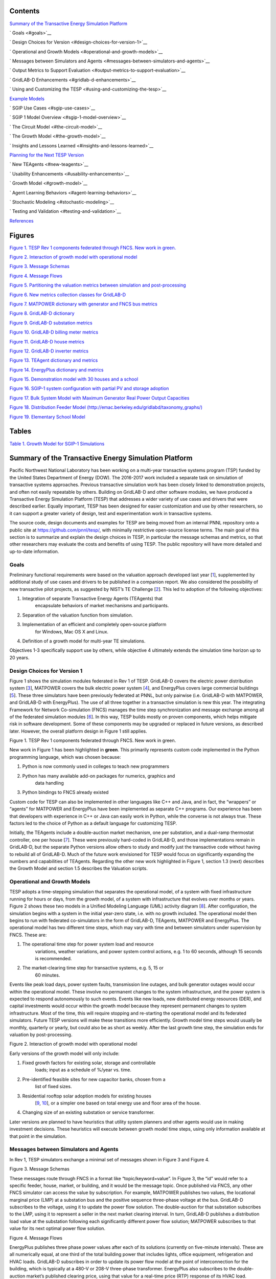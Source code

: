 .. role:: math(raw)
   :format: html latex
..

Contents
========

`Summary of the Transactive Energy Simulation Platform
<#summary-of-the-transactive-energy-simulation-platform>`__

`  Goals <#goals>`__

`  Design Choices for Version <#design-choices-for-version-1>`__

`  Operational and Growth Models <#operational-and-growth-models>`__

`  Messages between Simulators and Agents
<#messages-between-simulators-and-agents>`__

`  Output Metrics to Support Evaluation
<#output-metrics-to-support-evaluation>`__

`  GridLAB-D Enhancements <#gridlab-d-enhancements>`__

`  Using and Customizing the TESP
<#using-and-customizing-the-tesp>`__

`Example Models <#example-models>`__

`  SGIP Use Cases <#sgip-use-cases>`__

`  SGIP 1 Model Overview <#sgip-1-model-overview>`__

`  The Circuit Model <#the-circuit-model>`__

`  The Growth Model <#the-growth-model>`__

`  Insights and Lessons Learned <#insights-and-lessons-learned>`__

`Planning for the Next TESP Version
<#planning-for-the-next-tesp-version>`__

`  New TEAgents <#new-teagents>`__

`  Usability Enhancements <#usability-enhancements>`__

`  Growth Model <#growth-model>`__

`  Agent Learning Behaviors <#agent-learning-behaviors>`__

`  Stochastic Modeling <#stochastic-modeling>`__

`  Testing and Validation <#testing-and-validation>`__

`References <#references>`__

Figures
=======

`Figure 1. TESP Rev 1 components federated through FNCS. New work in
green. <#_Toc478633276>`__

`Figure 2. Interaction of growth model with operational model
<#_Toc478633277>`__

`Figure 3. Message Schemas <#_Toc478633278>`__

`Figure 4. Message Flows <#_Toc478633279>`__

`Figure 5. Partitioning the valuation metrics between simulation and
post-processing <#_Toc478633280>`__

`Figure 6. New metrics collection classes for GridLAB-D
<#_Toc478633281>`__

`Figure 7. MATPOWER dictionary with generator and FNCS bus metrics
<#_Toc478633282>`__

`Figure 8. GridLAB-D dictionary <#_Toc478633283>`__

`Figure 9. GridLAB-D substation metrics <#_Toc478633284>`__

`Figure 10. GridLAB-D billing meter metrics <#_Toc478633285>`__

`Figure 11. GridLAB-D house metrics <#_Toc478633286>`__

`Figure 12. GridLAB-D inverter metrics <#_Toc478633287>`__

`Figure 13. TEAgent dictionary and metrics <#_Toc478633288>`__

`Figure 14. EnergyPlus dictionary and metrics <#_Toc478633289>`__

`Figure 15. Demonstration model with 30 houses and a school
<#_Toc478633290>`__

`Figure 16. SGIP-1 system configuration with partial PV and storage
adoption <#_Toc478633291>`__

`Figure 17. Bulk System Model with Maximum Generator Real Power Output
Capacities <#_Toc478633292>`__

`Figure 18. Distribution Feeder Model
(http://emac.berkeley.edu/gridlabd/taxonomy\_graphs/)
<#_Toc478633293>`__

`Figure 19. Elementary School Model <#_Toc478633294>`__

Tables
======

`Table 1. Growth Model for SGIP-1 Simulations <#_Toc478633295>`__

Summary of the Transactive Energy Simulation Platform
=====================================================

Pacific Northwest National Laboratory has been working on a multi-year
transactive systems program (TSP) funded by the United States Department
of Energy (DOW). The 2016-2017 work included a separate task on
simulation of transactive systems approaches. Previous transactive
simulation work has been closely linked to demonstration projects, and
often not easily repeatable by others. Building on GridLAB-D and other
software modules, we have produced a Transactive Energy Simulation
Platform (TESP) that addresses a wider variety of use cases and drivers
that were described earlier. Equally important, TESP has been designed
for easier customization and use by other researchers, so it can support
a greater variety of design, test and experimentation work in
transactive systems.

The source code, design documents and examples for TESP are being moved
from an internal PNNL repository onto a public site at
https://github.com/pnnl/tesp/, with minimally restrictive open-source
license terms. The main goal of this section is to summarize and explain
the design choices in TESP, in particular the message schemas and
metrics, so that other researchers may evaluate the costs and benefits
of using TESP. The public repository will have more detailed and
up-to-date information.

Goals
-----

Preliminary functional requirements were based on the valuation approach
developed last year [`1 <#_ENREF_1>`__], supplemented by additional
study of use cases and drivers to be published in a companion report. We
also considered the possibility of new transactive pilot projects, as
suggested by NIST’s TE Challenge [`2 <#_ENREF_2>`__]. This led to
adoption of the following objectives:

1. Integration of separate Transactive Energy Agents (TEAgents) that
       encapsulate behaviors of market mechanisms and participants.

2. Separation of the valuation function from simulation.

3. Implementation of an efficient and completely open-source platform
       for Windows, Mac OS X and Linux.

4. Definition of a growth model for multi-year TE simulations.

Objectives 1-3 specifically support use by others, while objective 4
ultimately extends the simulation time horizon up to 20 years.

Design Choices for Version 1
----------------------------

Figure 1 shows the simulation modules federated in Rev 1 of TESP.
GridLAB-D covers the electric power distribution system
[`3 <#_ENREF_3>`__], MATPOWER covers the bulk electric power system
[`4 <#_ENREF_4>`__], and EnergyPlus covers large commercial buildings
[`5 <#_ENREF_5>`__]. These three simulators have been previously
federated at PNNL, but only pairwise (i.e. GridLAB-D with MATPOWER, and
GridLAB-D with EnergyPlus). The use of all three together in a
transactive simulation is new this year. The integrating Framework for
Network Co-simulation (FNCS) manages the time step synchronization and
message exchange among all of the federated simulation modules
[`6 <#_ENREF_6>`__]. In this way, TESP builds mostly on proven
components, which helps mitigate risk in software development. Some of
these components may be upgraded or replaced in future versions, as
described later. However, the overall platform design in Figure 1 still
applies.

|image0|

Figure 1. TESP Rev 1 components federated through FNCS. New work in
green.

New work in Figure 1 has been highlighted in **green**. This primarily
represents custom code implemented in the Python programming language,
which was chosen because:

1. Python is now commonly used in colleges to teach new programmers

2. Python has many available add-on packages for numerics, graphics and
       data handling

3. Python bindings to FNCS already existed

Custom code for TESP can also be implemented in other languages like C++
and Java, and in fact, the “wrappers” or “agents” for MATPOWER and
EnergyPlus have been implemented as separate C++ programs. Our
experience has been that developers with experience in C++ or Java can
easily work in Python, while the converse is not always true. These
factors led to the choice of Python as a default language for
customizing TESP.

Initially, the TEAgents include a double-auction market mechanism, one
per substation, and a dual-ramp thermostat controller, one per house
[`7 <#_ENREF_7>`__]. These were previously hard-coded in GridLAB-D, and
those implementations remain in GridLAB-D, but the separate Python
versions allow others to study and modify just the transactive code
without having to rebuild all of GridLAB-D. Much of the future work
envisioned for TESP would focus on significantly expanding the numbers
and capabilities of TEAgents. Regarding the other new work highlighted
in Figure 1, section 1.3 (next) describes the Growth Model and section
1.5 describes the Valuation scripts.

Operational and Growth Models
-----------------------------

TESP adopts a time-stepping simulation that separates the operational
model, of a system with fixed infrastructure running for hours or days,
from the growth model, of a system with infrastructure that evolves over
months or years. Figure 2 shows these two models in a Unified Modeling
Language (UML) activity diagram [`8 <#_ENREF_8>`__]. After
configuration, the simulation begins with a system in the initial
year-zero state, i.e. with no growth included. The operational model
then begins to run with federated co-simulators in the form of
GridLAB-D, TEAgents, MATPOWER and EnergyPlus. The operational model has
two different time steps, which may vary with time and between
simulators under supervision by FNCS. These are:

1. The operational time step for power system load and resource
       variations, weather variations, and power system control actions,
       e.g. 1 to 60 seconds, although 15 seconds is recommended.

2. The market-clearing time step for transactive systems, e.g. 5, 15 or
       60 minutes.

Events like peak load days, power system faults, transmission line
outages, and bulk generator outages would occur within the operational
model. These involve no permanent changes to the system infrastructure,
and the power system is expected to respond autonomously to such events.
Events like new loads, new distributed energy resources (DER), and
capital investments would occur within the growth model because they
represent permanent changes to system infrastructure. Most of the time,
this will require stopping and re-starting the operational model and its
federated simulators. Future TESP versions will make these transitions
more efficiently. Growth model time steps would usually be monthly,
quarterly or yearly, but could also be as short as weekly. After the
last growth time step, the simulation ends for valuation by
post-processing.

|image1|

Figure 2. Interaction of growth model with operational model

Early versions of the growth model will only include:

1. Fixed growth factors for existing solar, storage and controllable
       loads; input as a schedule of %/year vs. time.

2. Pre-identified feasible sites for new capacitor banks, chosen from a
       list of fixed sizes.

3. Residential rooftop solar adoption models for existing houses
       [`9 <#_ENREF_9>`__, `10 <#_ENREF_10>`__], or a simpler one based
       on total energy use and floor area of the house.

4. Changing size of an existing substation or service transformer.

Later versions are planned to have heuristics that utility system
planners and other agents would use in making investment decisions.
These heuristics will execute between growth model time steps, using
only information available at that point in the simulation.

Messages between Simulators and Agents
--------------------------------------

In Rev 1, TESP simulators exchange a minimal set of messages shown in
Figure 3 and Figure 4.

|image2|

Figure 3. Message Schemas

These messages route through FNCS in a format like
“topic/keyword=value”. In Figure 3, the “id” would refer to a specific
feeder, house, market, or building, and it would be the message topic.
Once published via FNCS, any other FNCS simulator can access the value
by subscription. For example, MATPOWER publishes two values, the
locational marginal price (LMP) at a substation bus and the positive
sequence three-phase voltage at the bus. GridLAB-D subscribes to the
voltage, using it to update the power flow solution. The double-auction
for that substation subscribes to the LMP, using it to represent a
seller in the next market clearing interval. In turn, GridLAB-D
publishes a distribution load value at the substation following each
significantly different power flow solution; MATPOWER subscribes to that
value for its next optimal power flow solution.

|image3|

Figure 4. Message Flows

EnergyPlus publishes three phase power values after each of its
solutions (currently on five-minute intervals). These are all
numerically equal, at one third of the total building power that
includes lights, office equipment, refrigeration and HVAC loads.
GridLAB-D subscribes in order to update its power flow model at the
point of interconnection for the building, which is typically at a 480-V
or 208-V three-phase transformer. EnergyPlus also subscribes to the
double-auction market’s published clearing price, using that value for a
real-time price (RTP) response of its HVAC load.

Message flows involving the thermostat controller, at the center of
Figure 4, are a little more involved. From the associated house within
GridLAB-D, it subscribes to the air temperature, HVAC power state, and
the HVAC power if turned on. The controller uses this information to
help formulate a bid for electric power at the next market clearing,
primarily the price and quantity. Note that each market clearing
interval will have its own market id, and that re-bidding may be allowed
until that particular market id closes. When bidding closes for a market
interval, the double-auction market will settle all bids and publish
several values, primarily the clearing price. The house thermostat
controllers use that clearing price subscription, compared to their bid
price, to adjust the HVAC thermostat setpoint. As noted above, the
EnergyPlus building also uses the clearing price to determine how much
to adjust its thermostat setting. Figure 3 shows several other keyword
values published by the double-auction market and thermostat
controllers; these are mainly used to define “ramps” for the controller
bidding strategies. See the GridLAB-D documentation, or TESP design
documentation, for more details.

These message schemas are limited to the minimum necessary to operate
Version 1, and it’s expected that the schema will expand as new TEAgents
are added. Beyond that, note that any of the simulators may subscribe to
any values that it “knows about”, i.e., there are no security and access
control emulations. This may be a layer outside the scope of TESP.
However, there is also no provision for enforcement of bid compliance,
i.e. perfect compliance is built into the code. That’s clearly not a
realistic assumption, and is within the scope for future versions as
described in Section 3.

Output Metrics to Support Evaluation
------------------------------------

TESP will produce various outputs that support comparative evaluation of
different scenarios. Many of these outputs are non-monetary, so a user
will have to apply different weighting and aggregation methods to
complete the evaluations. This is done in the Evaluation Script, which
is written in Python. These TESP outputs all come from the Operational
Model, or from the Growth Model applied to the Operational Model. For
efficiency, each simulator writes intermediate metrics to Javascript
Object Notation (JSON) files during the simulation, as shown in Figure
5. For example, if GridLAB-D simulates a three-phase commercial load at
10-second time steps, the voltage metrics output would only include the
minimum, maximum, mean and median voltage over all three phases, and
over a metrics aggregation interval of 5 to 60 minutes. This saves
considerable disk space and processing time over the handling of
multiple CSV files. Python, and other languages, have library functions
optimized to quickly load JSON files.

|image4|

Figure 5. Partitioning the valuation metrics between simulation and
post-processing

To support these intermediate metrics, two new classes were added to the
“tape” module of GridLAB-D, as shown in Figure 6. The volume and variety
of metrics generated from GridLAB-D is currently the highest among
simulators within TESP, so it was especially important here to provide
outputs that take less time and space than CSV files. Most of the
outputs come from billing meters, either single-phase triplex meters
that serve houses, or three-phase meters that serve commercial loads.
The power, voltage and billing revenue outputs are linked to these
meters, of which there may be several thousand on a feeder. Houses,
which always connect to triplex meters, provide the air temperature and
setpoint deviation outputs for evaluating occupant comfort. Inverters,
which always connect to meters, provide real and reactive power flow
outputs for connected solar panels, battery storage, and future DER like
vehicle chargers. Note that inverters may be separately metered from a
house or commercial building, or combined on the same meter as in net
metering. Feeder-level metrics, primarily the real and reactive losses,
are also collected by a fourth class that iterates over all transformers
and lines in the model; this substation-level class has just one
instance not shown in Figure 6. An hourly metrics output interval is
shown, but this is adjustable.

|image5|

Figure 6. New metrics collection classes for GridLAB-D

The initial GridLAB-D metrics are detailed in five UML diagrams, so we
begin the UML metric descriptions with MATPOWER, which is much simpler.
During each simulation, MATPOWER will produce two JSON files, one for
all of the generators and another for all of the FNCS interface buses to
GridLAB-D. A third JSON file, called the dictionary, is produced before
the simulation starts from the MATPOWER case input file. The dictionary
serves as an aid to post-processing. Figure 7 shows the schema for all
three MATPOWER metrics files.

The MATPOWER dictionary (top of Figure 7) includes the system MVA base
(typically 100) and GridLAB-D feeder amplification factor. The
amplification factor is used to scale up the load from one simulated
GridLAB-D feeder to represent many similar feeders connected to the same
MATPOWER bus. Each generator has a bus number (more than one generator
can be at a bus), power rating, cost function
:math:`f(P) = c_0 + c_1 P + c_2 P^2`, startup cost, shutdown cost, and
other descriptive information. Each FNCSBus has nominal P and Q that
MATPOWER can vary outside of GridLAB-D, plus the name of a GridLAB-D
substation that provides additional load at the bus. (All GridLAB-D
loads are currently scaled by the same *ampFactor* in MATPOWER, but the
released version of TESP will have separate *ampFactor* for each
FNCSBus). In total, the MATPOWER dictionary contains four JSON objects;
the *ampFactor*, the *baseMVA*, a dictionary (map) of Generators keyed
on the generator id, and a dictionary (map) of FNCSBuses keyed on the
bus id. In MATPOWER, all id values are integers, but the other
simulators use string ids.

|image6|

Figure 7. MATPOWER dictionary with generator and FNCS bus metrics

The GenMetrics file (center of Figure 7) includes the simulation
starting date, time and time zone as *StartTime*, which should be the
same in all metrics output files from that simulation. It also contains
a dictionary (map) of three MetadataRecords, which define the array
index and units for each of the three generator metric output values.
These are the real power *LMP*, along with the actual real and reactive
power outputs, *Pgen* and *Qgen*. At each time for metrics output, a
GenTime dictionary (map) object will be written with key equal to the
time in seconds from the simulation *StartTime*, and the value being a
dictionary (map) of GenRecords.

The GenRecord keys are generator numbers, which will match the
dictionary. The GenRecord values are arrays of three indexed output
values, with indices and units matching the Metadata. This structure
minimizes nesting in the JSON file, and facilitates quick loading in a
Python post-processor program. Valuation may require the use of both
metrics and the dictionary. For example, suppose we need the profit
earned by a generator at a time 300 seconds after the simulation
starting time. The revenue comes from the metrics as *LMP\_P \* Pgen*.
In order to find the cost, one would start with cost function
coefficients obtained from the dictionary for that generator, and
substitute *Pgen* into that cost function. In addition, the post
processing script should add startup and shutdown costs based on *Pgen*
transitions between zero and non-zero values; MATPOWER itself does not
handle startup and shutdown costs. Furthermore, aggregating across
generators and times would have to be done in post-processing, using
built-in functions from Python’s NumPy package. The repository includes
an example of how to do this.

Turning to more complicated GridLAB-D metrics, Figure 8 provides the
dictionary. At the top level, it includes the substation transformer
size and the MATPOWER substation name for FNCS connection. There are
four dictionaries (maps) of component types, namely houses, inverters,
billing meters and feeders. While real substations often have more than
one feeder, in this model only one feeder dictionary will exist,
comprising all GridLAB-D components in that model. The reason is that
feeders are actually distinguished by their different circuit breakers
or reclosers at the feeder head, and GridLAB-D does not currently
associate components to switches that way. In other words, there is one
feeder and one substation per GridLAB-D file in this version of TESP.
When this restriction is lifted in a future version, attributes like
*feeder\_id*, *house\_count* and *inverter\_count* will become helpful.
At present, all *feeder\_id* attributes will have the same value, while
*house\_count* and *inverter\_count* will simply be the length of their
corresponding JSON dictionary objects. Figure 8 shows that a
BillingMeter must have at least one House or Inverter with no upper
limit, otherwise it would not appear in the dictionary. The
*wh\_gallons* attribute can be used to flag a thermostat-controlled
electric waterheater, but these are not yet treated as responsive loads
in Version 1. Other attributes like the inverter’s *rated\_W* and the
house’s *sqft* could be useful in weighting some of the metric outputs.

Figure 9 shows the structure of substation metrics output from
GridLAB-D, consisting of real power and energy, reactive power and
energy, and losses from all distribution components in that model. As
with MATPOWER metrics files, the substation metrics JSON file contains
the *StartTime* of the simulation, Metadata with array index and units
for each metric value, and a dictionary (map) of time records, keyed on
the simulation time in seconds from *StartTime*. Each time record
contains a dictionary (map) of SubstationRecords, each of which contains
an array of 18 values. This structure, with minimal nesting of JSON
objects, was designed to facilitate fast loading and navigation of
arrays in Python. The TESP code repository includes examples of working
with metrics output in Python.

Figure 10 shows the structure of billing meter metrics, which is very
similar to that of substation metrics, except that each array contains
30 values. The billing meter metrics aggregate real and reactive power
for any houses and inverters connected to the meter, with several
voltage magnitude and unbalance metrics. The interval bill is also
included, based on metered consumption and the tariff that was input to
GridLAB-D. In some cases, revenues may be recalculated in
post-processing to explore different tariff designs. It’s also possible
to re-calculate the billing determinants from metrics that have been
defined.

|image7|

Figure 8. GridLAB-D dictionary

The Range A and Range B metrics in Figure 10 refer to ANSI C84.1
[`11 <#_ENREF_11>`__]. For service voltages less than 600 V, Range A is
+/- 5% of nominal voltage for normal operation. Range B is -8.33% to
+5.83% of nominal voltage for limited-extent operation. Voltage
unbalance is defined as the maximum deviation from average voltage,
divided by average voltage, among all phases present. For three-phase
meters, the unbalance is based on line-to-line voltages, because that is
how motor voltage unbalance is evaluated. For triplex meters, unbalance
is based on line-to-neutral voltages, because there is only one
line-to-line voltage. In Figure 10, *voltage\_* refers to the
line-to-neutral voltage, while *voltage12\_* refers to the line-to-line
voltage. The *below\_10\_percent* voltage duration and count metrics
indicate when the billing meter has no voltage. That information would
be used to calculate reliability indices in post-processing, with
flexible weighting and aggregation options by customer, owner, circuit,
etc. These include the System Average Interruption Frequency Index
(SAIFI) and System Average Interruption Duration Index (SAIDI)
[`12 <#_ENREF_12>`__, `13 <#_ENREF_13>`__]. This voltage-based approach
to reliability indices works whether the outage resulted from a
distribution, transmission, or bulk generation event. The voltage-based
metrics also support Momentary Average Interruption Frequency Index
(MAIFI) for shorter duration outages.

|image8|

Figure 9. GridLAB-D substation metrics

|image9|

Figure 10. GridLAB-D billing meter metrics

The house metric JSON file structure is shown in Figure 11, following
the same structure as the other GridLAB-D metrics files, with 18 values
in each array. These relate to the breakdown of total house load into
HVAC and waterheater components, which are both thermostat controlled.
The house air temperature, and its deviation from the thermostat
setpoint, are also included. Note that the house bill would be included
in billing meter metrics, not the house metrics. Inverter metrics in
Figure 12 include 8 real and reactive power values in the array, so the
connected resource outputs can be disaggregated from the billing meter
outputs, which always net the connected houses and inverters. In Version
1, the inverters will be net metered, or have their own meter, but they
don’t have transactive agents yet.

|image10|

Figure 11. GridLAB-D house metrics

|image11|

Figure 12. GridLAB-D inverter metrics

Figure 13 shows the transactive agent dictionary and metrics file
structures. Currently, these include one double-auction market per
substation and one double-ramp controller per HVAC. Each dictionary
(map) is keyed to the controller or market id. The Controller dictionary
(top left) has a *houseName* for linkage to a specific house within the
GridLAB-D model. In Version 1, there can be only one Market instance per
GridLAB-D model, but this will expand in future versions. See the
GridLAB-D market module documentation for information about the other
dictionary attributes.

There will be two JSON metrics output files for TEAgents during a
simulation, one for markets and one for controllers, which are
structured as shown at the bottom of Figure 13. The use of *StartTime*
and Metadata is the same as for MATPOWER and GridLAB-D metrics. For
controllers, the bid price and quantity (kw, not kwh) is recorded for
each market clearing interval’s id. For auctions, the actual clearing
price and type are recorded for each market clearing interval’s id. That
clearing price applies throughout the feeder, so it can be used for
supplemental revenue calculations until more agents are developed.

|image12|

Figure 13. TEAgent dictionary and metrics

The EnergyPlus dictionary and metrics structure in **Figure 14** follows
the same pattern as MATPOWER, GridLAB-D and TEAgent metrics. There are
42 metric values in the array, most of them pertaining to heating and
cooling system temperatures and states. Each EnergyPlus model is
custom-built for a specific commercial building, with detailed models of
the HVAC equipment and zones, along with a customized Energy Management
System (EMS) program to manage the HVAC. Many of the metrics are
specified to track the EMS program performance during simulation. In
addition, the occupants metric can be used for weighting the comfort
measures; EnergyPlus estimates the number of occupants per zone based on
hour of day and type of day, then TESP aggregates for the whole
building. The *electric\_demand\_power* metric is the total three-phase
power published to GridLAB-D, including HVAC and variable loads from
lights, refrigeration, office equipment, etc. The *kwhr\_price* will
correspond to the market clearing price from Figure 13. Finally, the
*ashrae\_uncomfortable\_hours* is based on a simple standardized model,
aggregated for all zones [`14 <#_ENREF_14>`__].

|image13|

\ **Figure 14.** EnergyPlus dictionary and metrics

GridLAB-D Enhancements
----------------------

The TSP simulation task includes maintenance and updates to GridLAB-D in
support of TESP. This past year, the GridLAB-D enhancements done for
TESP have included:

1. Extraction of the double-auction market and double-ramp controller
       into separate modules, with communication links to the internal
       GridLAB-D houses. This pattern can be reused to open up other
       GridLAB-D controller designs to a broader community of
       developers.

2. Porting the FNCS-enabled version of GridLAB-D to Microsoft Windows.
       This had not been working with the MinGW compiler that was
       recently adopted for GridLAB-D on Windows, and it will be
       important for other projects.

3. Implementing the JSON metrics collector and writer classes in the
       tape module. This should provide efficiency and space benefits to
       other users who need to post-process GridLAB-D outputs.

4. Implementing a JSON-based message format for agents running under
       FNCS. Again, this should provide efficiency benefits for other
       projects that need more complicated FNCS message structures.

Using and Customizing the TESP
------------------------------

TESP runs on Linux (Ubuntu tested), Mac OS X, and Microsoft Windows.
Installers, source code, examples and documentation will be available at
https://github.com/pnnl/tesp/, and the TESP will also be running under
Linux at PNNL’s Electricity Infrastructure Operations Center (EIOC) in
Richland, WA. However, we expect that most users would wish to run TESP
on their own computers, which offers the possibility of customization
and also helps to preserve proprietary information that might be
developed or incorporated with TESP. There are two basic levels of
customization, depending whether the user chooses to install or build
TESP:

-  Install TESP: this may require administrator privileges on the target
       computer and supplemental downloads. It will be possible to
       develop new TEAgents and valuation scripts by modifying or
       developing Python code. Development in Java should also be
       possible.

-  Build TESP: in addition to the skill set for installing TESP, users
       should be familiar with configuring environments and using C/C++
       compilers on the target computer. This approach will enable the
       user to develop new TEAgents in C/C++, and to replace or upgrade
       co-simulators (i.e. GridLAB-D, MATPOWER, EnergyPlus) within TESP.

TESP has been designed to build and run with free compilers, including
MinGW but not Microsoft Visual C++ (MSVC) on Windows. The Python code
has been developed and tested with Python 3, including the NumPy, SciPy,
Matplotlib and Pandas packages. There are several suitable and free
Python distributions that will install these packages. MATPOWER has been
compiled into a shared object library with wrapper application, which
requires the MATLAB runtime to execute. This is a free download, but
it’s very large and the version must exactly match the MATLAB version
that TESP used in building the library and wrapper. This is true even if
you have a full version of MATLAB installed, so better solutions are
under investigation. At this time, we expect to support MATPOWER only
for Linux, with the alternative PYPOWER [`17 <#_ENREF_17>`__] supported
on Windows, Linux and Mac OS X. The code repository should always have
the most up-to-date information.

In order to provide new or customized valuation scripts in Python, the
user should first study the provided examples. These illustrate how to
load the JSON dictionaries and metrics described in Section 1.5,
aggregate and post-process the values, make plots, etc. Coupled with
some experience or learning in Python, this constitutes the easiest
route to customizing TESP.

The next level of complexity would involve customizing or developing new
TEAgents in Python. The existing auction and controller agents provide
examples on how to configure the message subscriptions, publish values,
and link with FNCS at runtime. Section 1.4 describes the existing
messages, but these constitute a minimal set for Version 1. It’s
possible to define your own messages between your own TEAgents, with
significant freedom. It’s also possible to publish and subscribe, or
“peek and poke”, any named object / attribute in the GridLAB-D model,
even those not called out in Section 1.4. For example, if writing a
waterheater controller, you should be able to read its outlet
temperature and write its tank setpoint via FNCS messages, without
modifying GridLAB-D code. You probably also want to define metrics for
your TEAgent, as in Section 1.5. Your TEAgent will run under supervision
of a FNCS broker program. This means you can request time steps, but not
dictate them. The overall pattern of a FNCS-compliant program will be:

1. Initialize FNCS and subscribe to messages, i.e. notify the broker.

2. Determine the desired simulation *stop\_time*, and any time step size
   (*delta\_t*) preferences. For example, a transactive market mechanism
   on 5-minute clearing intervals would like *delta\_t* of 300 seconds.

3. Set *time\_granted* to zero; this will be under control of the FNCS
   broker.

4. Initialize *time\_request*; this is usually *0 + delta\_t*, but it
   could be *stop\_time* if you just wish to collect messages as they
   come in.

5. While *time\_granted* < *stop\_time*:

   a. Request the next *time\_request* from FNCS; your program then
          blocks.

   b. FNCS returns *time\_granted*, **which may be less than your
          *time\_request.*** For example, controllers might submit bids
          up to a second before the market interval closes, and you
          should keep track of these.

   c. Collect and process the messages you subscribed to. There may not
          be any if your time request has simply come up. On the other
          hand, you might receive bids or other information to store
          before taking action on them.

   d. Perform any supplemental processing, including publication of
          values through FNCS. For example, suppose 300 seconds have
          elapsed since the last market clearing. Your agent should
          settle all the bids, publish the clearing price (and other
          values), and set up for the next market interval.

   e. Determine the next *time\_request*, usually by adding *delta\_t*
          to the last one. However, if *time\_granted* has been coming
          irregularly in 5b, you might need to adjust *delta\_t* so that
          you do land on the next market clearing interval. If your
          agent is modeling some type of dynamic process, you may also
          adapt *delta\_t* to the observed rates of change.

   f. Loop back to 5a, unless *time\_granted* ≥ *stop\_time*.

6. Write your JSON metrics file; Python has built-in support for this.

7. Finalize FNCS for an orderly shutdown, i.e. notify the broker that
   you’re done.

The main points are to realize that an overall “while loop” must be used
instead of a “for loop”, and that the *time\_granted* values don’t
necessarily match the *time\_requested* values.

Developers working with C/C++ will need much more familiarity with
compiling and linking to other libraries and applications, and much more
knowledge of any co-simulators they wish to replace. This development
process generally takes longer, which represents added cost. The
benefits could be faster execution times, more flexibility in
customization, code re-use, etc.

Example Models
==============

**Figure 15** shows a reduced-order demonstration model that
incorporates all three federated co-simulators; GridLAB-D simulating 30
houses, EnergyPlus simulating one large building, and PYPOWER or
MATPOWER simulating the bulk system. This model can simulate two days of
real time in several minutes of computer time, which is an advantage for
demonstrations and early testing of new code. There aren’t enough market
participants or diverse loads to produce realistic results at scale.
Even so, this model is the recommended starting point for TESP.

|image14|

\ **Figure 15**. Demonstration model with 30 houses and a school

The three-phase unresponsive load comes from a GridLAB-D player file on
each phase, connected to the feeder primary. The EnergyPlus load
connects through a three-phase padmount transformer, while the houses
connect through single-phase transformers, ten per phase. Except for
transformers, all of the line impedances in this model are negligible.
One of the house loads has been shown in more detail. It includes a
responsive electric cooling load, lights, and several non-responsive
appliances. In addition, each house has a solar panel connected through
an inverter to the same meter, which might or might not implement net
metering. Storage, vehicle chargers and other appliances (e.g. electric
water heater) could be added. For now, each house is assumed to have gas
heat and gas water heater.

SGIP Use Cases
--------------

TESP will initially respond to four of the Smart Grid Interoperability
Panel (SGIP) use cases [`15 <#_ENREF_15>`__] and an additional use case
to illustrate the growth model.

*SGIP-1 and SGIP-6*. “The grid is severely strained in capacity and
requires additional load shedding/shifting or storage resources”
[`15 <#_ENREF_15>`__]. The details confirm that this use case addresses
only generation capacity constraints of the type that might be needed
after existing demand-response resources become exhausted.

This use case clearly takes place on a day that available resources are
inadequate in a warm location like California or Arizona. In the
base-case scenario, the system anticipates the event that morning or
even earlier. Contracted demand-response resources—predominantly
distributed generator sets―are scheduled to actuate during the day at
the predicted time of the peak load. While helpful, the demand response
proves inadequate. Therefore, each distribution utility must also
conduct emergency curtailment, meaning that entire distribution circuits
must be intentionally de-energized to reduce system demand. Each utility
is allocated a fraction of the total shortfall to correct.

In the test scenario, nearly everything remains the same, except a
double-auction transactive market is coordinating battery energy storage
and residential space conditioning and electric water heaters. These
controllable assets are presumed to not be contracted by and to not
participate in conventional demand-response. As the last available
resources become dispatched, the costly final resources elevate the
transactive price signal, thus causing transactive assets to respond.
The demand-response resources are dispatched as for the base case,
presuming they were scheduled that morning without consideration of the
transactive system’s response. As the peak demand nears, the need for
emergency curtailment might be reduced or fully avoided by the actions
of the transactive system.

The principal valuation metrics for this use case address the costs and
inconvenience of the emergency curtailment. Interesting impacts include
changes in the numbers of customers curtailed, the durations of the
emergency curtailment, and unserved load.

*SGIP-2*. “DER are engaged based on economics and location to balance
wind resources” [`15 <#_ENREF_15>`__]. The scenario narrative states
that ramping, not balancing or fast regulation, should be the target
grid service for this use case.

This use case requires that bulk wind resources are a substantial
fraction (40%) of the region’s bulk resource mix. Wind resources are
highly correlated across the region. If the wind resource disappears
rapidly, then other resources must be rapidly dispatched to replace the
wind energy. This challenge is exacerbated if it occurs while other
demand is increasing. If, however, wind resource materializes rapidly,
other resources must ramp down, and this challenge is amplified if it
occurs while other demand is decreasing. The ideal test day includes
both the rapid ramping up and down of wind resource.

In the base case, supply is scheduled every hour or half-hour. The
system must always allow a margin—ramping reserves―both up and down
should these ramping services be needed. The system counteracts rapid
changes in wind, both up and down, by controlling hydropower generation
and spinning reserves [`15 <#_ENREF_15>`__]. The cost of doing this is
often modest, given that hydropower generation might not even be the
marginal resource. But the costs might understate the fact that more
expensive resources might be used to provide this margin, and provision
of ramping might impact hydropower generation maintenance costs. The
cost of reserving resources is incurred regardless whether the system is
ramping up or down. These reserves, as well as the costs of providing
them, are addressed centrally by the system. The provision of ramping
services is not isolated in that the quality of response might excite
balancing and regulation services to become engaged.

In the test case, a transactive system is in operation, but the system
otherwise operates the same.

We do not expect the double-auction transactive system to be
particularly helpful for this use case. The dispatch algorithm generates
the equivalent of a locational marginal price, which is responsive to
the locational cost of marginal resource, efficiency, and transport
constraints. While there will be some benefit caused by the transactive
period being shorter than the scheduling interval, the transactive
system here will respond to the marginal cost, which does not reflect
ramping service costs. So, as wind ramps up and down, there will be a
corresponding helpful reduction and increase in the transactive price
signal. However, the transactive signal is not designed to align with
the scheduling intervals and the corresponding needs for ramping
services that result within each scheduling interval.

Primary impacts will address ramping reserves and their costs under the
alternative scenarios.

*SGIP-3*. “High-penetration of rooftop solar PV causes swings in voltage
on distribution grid” [`15 <#_ENREF_15>`__]. Solar generation capacity
is stated to be up to 120% of load. Reversals of power flow can occur.
Solar power intermittency creates corresponding voltage power quality
issues. We choose to focus on the voltage management challenge, given
that flow reversal is not itself a problem if it makes sense for system
economics.

In the base case, this condition might today be disallowed at the
planning stage because of the challenges that reversed power flow might
induce in protection schemes. Presuming such high penetration and
reversed flows are allowed, the distribution feeder must use its
existing resources—capacitors, reactors, regulating transformers—to keep
voltage in its acceptable range. Solar power inverters mostly correct to
unity power factor today. Voltage tends to increase, if uncorrected, at
times that solar power is injected into the distribution system. It is
likely that this feeder will encounter voltage violations and flicker
because of the high penetration and intermittency of the PV generation.

In the test case, the double-auction transactive system is operating on
the high-solar-penetration feeder. Voltage management is not directly
targeted by transactive mechanisms today, but the behaviors of the
mechanisms can affect voltage management.

The primary impacts will be changes in the occurrences of voltage range
violations, power quality events, and operations of voltage controls
(e.g., tap changes) on the feeder.

*SGIP-6*. “A sudden transmission system constraint results in emergency
load reductions” [`15 <#_ENREF_15>`__]. A distribution system network
operator with a system having 150 MW peak winter load is given
15-minutes advance notice by his transmission supplier to curtail 40 MW.
The curtailment is to last 2 hours. The distribution system network
operator has no generation resources of his own to use. Business as
usual mitigation is to conduct rolling blackouts. Alternatives exist if
some or all of the emergency curtailment can be satisfied by DER
[`15 <#_ENREF_15>`__]. Alternatively, the event might be naturally
exercised by emulating contingency and maintenance outages. These events
would then be stochastic in their occurrences.

SGIP-6 is very similar to SGIP-1, but it is caused by a system
constraint rather than inadequate supply resources. It can be emulated
by reducing the capacity of transmission or distribution that supply the
test feeders. Refer to our discussion of SGIP-1 for the remedial
actions, including conventional demand response, emergency curtailment,
and double-auction transactive system that will be used in the base case
and test scenarios. The valuation metrics and impacts are expected to be
the same.

SGIP 1 Model Overview
---------------------

Figure 16 shows the types of assets and stakeholders considered for the
use cases in this version. The active market participants include a
double-auction market at the substation level, the bulk transmission and
generation system, a large commercial building with responsive HVAC
thermostat, and single-family residences that have a responsive HVAC
thermostat. Transactive message flows and key attributes are indicated
in **orange**.

In addition, the model includes PV and storage resources at some of the
houses, and waterheaters at many houses. These resources can be
transactive, but are not in this version because the corresponding
separate TEAgents have not been implemented yet. Likewise, the planned
new TEAgent that implements load shedding from the substation has not
yet been implemented.

\ |image15|

Figure 16. SGIP-1 system configuration with partial PV and storage
adoption

The Circuit Model
-----------------

Figure 17 shows the bulk system model in MATPOWER. It is a small system
with three generating units and three load buses that comes with
MATPOWER, to which we added a high-cost peaking unit to assure
convergence of the optimal power flow in all cases. In SGIP-1
simulations, generating unit 2 was taken offline on the second day to
simulate a contingency. The GridLAB-D model was connected to Bus 7, and
scaled up to represent multiple feeders. In this way, prices, loads and
resources on transmission and distribution systems can impact each
other.

|image16|

Figure 17. Bulk System Model with Maximum Generator Real Power Output
Capacities

Figure 18 shows the topology of a 12.47-kV feeder based on the western
region of PNNL’s taxonomy of typical distribution feeders
[`16 <#_ENREF_16>`__]. We use a MATLAB feeder generator script that
produces these models from a typical feeder, including random placement
of houses and load appliances of different sizes appropriate to the
region. The model generator can also produce small commercial buildings,
but these were not used here in favor of a detailed large building
modeled in EnergyPlus. The resulting feeder model included 1594 houses,
755 of which had air conditioning, and approximately 4.8 MW peak load at
the substation. We used a typical weather file for Arizona, and ran the
simulation for two days, beginning midnight on July 1, 2013, which was a
weekday. A normal day was simulated in order for the auction market
history to stabilize, and on the second day, a bulk generation outage
was simulated. See the code repository for more details.

Figure 19 shows the building envelope for an elementary school model
that was connected to the GridLAB-D feeder model at a 480-volt,
three-phase transformer secondary. The total electric load varied from
48 kW to about 115 kW, depending on the hour of day. The EnergyPlus
agent program collected metrics from the building model, and adjusted
the thermostat setpoints based on real-time price, which is a form of
passive response.

|image17|

Figure 18. Distribution Feeder Model
(http://emac.berkeley.edu/gridlabd/taxonomy\_graphs/)

|image18|

Figure 19. Elementary School Model

The Growth Model
----------------

This version of the growth model has been implemented for yearly
increases in PV adoption, storage adoption, new (greenfield) houses, and
load growth in existing houses. For SGIP-1, only the PV and storage
growth has actually been used. A planned near-term extension will cover
automatic transformer upgrades, making use of load growth more robust
and practical.

Table 1 summarizes the growth model used in this report for SGIP-1. In
row 1, with no (significant) transactive mechanism, one HVAC controller
and one auction market agent were still used to transmit MATPOWER’s LMP
down to the EnergyPlus model, which still responded to real-time prices.
In this version, only the HVAC controllers were transactive. PV systems
would operate autonomously at full output, and storage systems would
operate autonomously in load-following mode.

Table 1. Growth Model for SGIP-1 Simulations

+------------+--------------+------------------------+--------------------+------------------+-----------------------+
| **Case**   | **Houses**   | **HVAC Controllers**   | **Waterheaters**   | **PV Systems**   | **Storage Systems**   |
+============+==============+========================+====================+==================+=======================+
| No TE      | 1594         | 1                      | 1151               | 0                | 0                     |
+------------+--------------+------------------------+--------------------+------------------+-----------------------+
| Year 0     | 1594         | 755                    | 1151               | 0                | 0                     |
+------------+--------------+------------------------+--------------------+------------------+-----------------------+
| Year 1     | 1594         | 755                    | 1151               | 159              | 82                    |
+------------+--------------+------------------------+--------------------+------------------+-----------------------+
| Year 2     | 1594         | 755                    | 1151               | 311              | 170                   |
+------------+--------------+------------------------+--------------------+------------------+-----------------------+
| Year 3     | 1594         | 755                    | 1151               | 464              | 253                   |
+------------+--------------+------------------------+--------------------+------------------+-----------------------+

Insights and Lessons Learned
----------------------------

A public demonstration and rollout of TESP is planned for a workshop on
April 27, in Northern Virginia. That workshop will mark the end of
TESP’s first six-month release cycle. The main accomplishment, under our
simulation task, is that all of the essential TESP components are
working over the FNCS framework and on multiple operating systems. This
has established the foundation for adding many more features and use
case simulations over the next couple of release cycles, as described in
Section 3. Many of these developments will be incremental, while others
are more forward-looking.

Two significant lessons have been learned in this release cycle, meaning
those two things need to be done differently going forward. The first
lesson relates to MATPOWER. It has been difficult to deploy compiled
versions of MATPOWER on all three operating systems, and it will be
inconvenient for users to manage different versions of the required
MATLAB runtime. This is true even for users who might already have a
full version of MATLAB. Furthermore, we would need to modify MATPOWER
source code in order to detect non-convergence and summarize
transmission system losses. This leads us to seriously consider
alternatives, such as PyPower [`17 <#_ENREF_17>`__] or AMES
[`18 <#_ENREF_18>`__]; although both have their own limitations, they
are much easier to modify and deploy.

The second lesson relates to EnergyPlus modeling, which is a completely
different domain than power system modeling. We were able to get help
from other PNNL staff to make small corrections in the EnergyPlus model
depicted in Figure 19, but it’s clear we will need more building model
experts on the team going forward. This will be especially true as we
integrate VOLTTRON-based agents into TESP.

Planning for the Next TESP Version
==================================

At this stage, TESP comprises a basic framework to conduct design and
evaluation of transactive mechanisms, and it is open for use by others
on Windows, Linux and Mac OS X. The next version of TESP should rapidly
expand its capabilities, by building on the established framework.

New TEAgents
------------

These are arguably the most important, as they add key features that are
directly in TESP’s scope, and likely not available elsewhere integrated
into a single platform. The more examples we provide, the easier it
should be for others to write their own (better) TEAgents.

1. VOLTTRON is a standard for building automation and management
   systems, and it has been used to implement build-level transactive
   mechanisms for electricity, air and chilled water in co-simulation
   with EnergyPlus [`5 <#_ENREF_5>`__]. A TEAgent based on VOLTTRON
   could manage the building-level transactive system, and also
   participate in the feeder-level or substation-level electricity
   markets on behalf of the building loads and resources. The work
   involves porting the Python-based VOLTTRON program to interface with
   EnergyPlus via FNCS instead of EnergyPlus’s built-in Building Control
   Virtual Test Bed (BCVTB). Then, the VOLTTRON program will need to
   construct bid curves for the grid market.

2. PowerMatcher is a transactive mechanism implemented by the
   Netherlands Organisation for Applied Scientific Research (TNO)
   [`19 <#_ENREF_19>`__]. The existing code is in Java, with a custom
   API and message schema. TNO would have to undertake the work of
   interfacing PowerMatcher to the TESP, with technical support from
   PNNL.

3. TeMix is another transactive mechanism that has been implemented by a
   California-based company [`20 <#_ENREF_20>`__], and selected for some
   pilot projects. TeMix would have to undertake the work of interfacing
   its product to the TESP, with technical support from PNNL.

4. Passive Controller (Load Shedding) – GridLAB-D includes a built-in
   passive controller, and switches that can isolate sections of a
   circuit. This function would be extracted into a separate TEAgent
   that implements load shedding in response to a message from MATPOWER.
   If the bulk system capacity margin falls below minimum, or worse, if
   the optimal power flow fails to converge, the bulk system operator
   would have to invoke load shedding. In TESP, the MATPOWER simulator
   would initiate load shedding a few seconds prior to the market
   clearing time, which initiates a new GridLAB-D power flow and reduced
   substation load published to MATPOWER. Load shedding is a traditional
   approach that will reduce the system reliability indices, whereas
   transactive mechanisms could maintain resource margins without
   impacting the reliability indices.

5. Passive Controller (Demand Response) – the GridLAB-D passive
   controller already simulates various forms of price-responsive or
   directly-controlled loads. These would be extracted into a separate
   TEAgent for control of waterheaters and other loads, complementing
   the transactive dual ramp controller for HVAC.

6. Generator Controller – GridLAB-D has a built-in generator controller
   that is tailored for conventional (i.e. dispatchable) generators with
   operating, maintenance and capital recovery costs included. This has
   not been completely developed, but it would be useful in TESP as a
   separate TEAgent so that cogeneration may be included. For example,
   several teams are developing 1-kW generators for co-generation with
   residential gas furnaces (the ARPA-E GENSETS program).

7. Storage Controller – GridLAB-D’s built-in battery only implements a
   load-following mode with state-of-charge and charge/discharge
   thresholds. We expect to develop a more capable battery controller
   during 2017 as part of a Washington State Clean Energy Fund (CEF)
   project in collaboration with Avista Utilities and Washington State
   University. This new agent would be implemented and tested in TESP.

The enhancements 1, 2 and 3 are probably the most important. A VOLTTRON
agent is strategic because it enables intrabuilding-to-grid
transactions. It also fills a weakness in GridLAB-D’s own commercial
building models, which are adequate for small-box establishments and
strip malls, but not for larger buildings like the school in Section
2.3. The PowerMatcher and TeMix agents are strategic because they would
show usability of TESP by others, and facilitate cross-vendor
experiments.

Usability Enhancements
----------------------

These are also important for usability and widespread adoption of TESP.

1. Capacitor Switching and Tap Changer Metrics – GridLAB-D includes
   built-in counters for capacitor switching and tap changer operations,
   which reflect wear-and-tear on utility infrastructure. These should
   be added to the metrics described in Section 4.5, and this would
   likely complete the intermediate metrics output from GridLAB-D.

2. TE Challenge Message Schemas – NIST has defined several classes and
   message schemas for the TE Challenge project [`2 <#_ENREF_2>`__].
   Many of these tie directly to GridLAB-D, so they are already
   supported via FNCS. We will continue to review all of them to ensure
   that TESP remains compatible with TE Challenge to the extent
   possible.

3. Solution Monitor – at present, TESP is configured and launched via
   script-building utilities and console commands, which are adequate
   for developers. The two-day simulations described in this report
   finish within an hour or two, but that will increase as the time
   horizons and system sizes increase. We plan to provide a graphical
   user interface (GUI) with spreadsheet interfaces for configuring
   TESP, live strip charts to indicate solution progress, and more
   convenient methods to stop a simulation.

4. Valuation GUI – the post-processing scripts for valuation also run
   from the command line, which is adequate for developers. We plan to
   provide a GUI that presents results in formatted tables and lists,
   plots variables that are selected from lists, etc. Both the solution
   monitor and post-processing GUIs will be implemented in Python using
   the Tkinter package that comes with it. This makes the GUIs portable
   across operating systems, and allows for user customization, just as
   with the Python-based TEAgents.

5. IEEE 1516 [`21-23 <#_ENREF_21>`__] is a comprehensive family of
   standards for co-simulation, sometimes referred to as High-Level
   Architecture (HLA). As part of Grid Modernization Lab Consortium
   (GMLC) project 1.4.15, “Development of Integrated Transmission,
   Distribution and Communication (TDC) Models”, FNCS and other National
   Lab co-simulation frameworks are evolving toward greater compliance
   with IEEE 1516. We plan to adopt a reduced-profile, lightweight
   version of FNCS or some other framework in TESP, so that it will be
   fully compliant with IEEE 1516. This fosters interoperability among
   simulators and agents developed by others. However, compared to some
   other HLA frameworks that we have evaluated, FNCS is much more
   efficient, handling thousands of federated processes. For TESP, we’ll
   need to maintain that level of performance in the new
   standards-compliant framework.

6. Intermediate Time Aggregations – for a single feeder as described in
   Section 2.3, a two-day simulation produces about 1 GB in JSON metrics
   before compression. (CSV files would be even larger). To mitigate the
   growth of these files, we plan to implement aggregation in time for
   yearly and multi-year simulations, in which metrics are aggregated by
   hour of the day, season, weekday vs. weekend or holiday, and by year
   of the simulation. No accuracy would be lost in cumulative metrics,
   and it would still be possible to identify metrics for individual
   stakeholders.

The enhancements listed in sections 3.1 and 3.2 are of known complexity,
and could be implemented within the next year, subject to resource
availability (including external parties TNO and TeMix). We expect to do
some prioritization at a TESP pre-release workshop on April 27, and
implement the selected enhancements over a series of two six-month
release cycles.

Some important longer-term enhancements are described in the next four
subsections. Work on them will begin, but most likely not be completed
over the next year. We are also considering a faster building simulator
than EnergyPlus, and federating ns-3 to simulate communication networks.
For now, both of those appear to be less important than the enhancements
listed in sections 3.1 and 3.2.

Growth Model
------------

The growth model described in sections 1.3 and 2.4 follows a pre-defined
script, with some random variability. This is adequate for short
horizons, up to a few years. Over longer terms, we’ll need an
intelligent growth model that mimics the analytics and heuristics used
by various stakeholders to make investment decisions. For example, the
TESP user may wish to evaluate impacts from a policy initiative that
will have a ten-year lifetime. That policy initiative may influence
investments that have a twenty-year lifetime. It’s not possible to
realistically script that kind of growth model ahead of time. Instead,
we need growth model agents that will make investment decisions
appropriate to the system as it evolves.

Agent Learning Behaviors
------------------------

Participants in any market will naturally try to optimize their
outcomes, or “game the system” depending on the observer’s perspective.
In designing brand-new market mechanisms for transactive energy, it’s
critically important to account for this human behavior, otherwise
undesired and unanticipated outcomes will occur. It’s up to the
policymakers to design market rules so that, with enforcement of the
rules, undesired outcomes don’t occur. Currently, our agents take
algorithmic and sometimes probabilistic approaches to transactions, but
they aren’t smart enough to “game the system” as a human would. We have
teamed with Iowa State University to investigate these agent learning
behaviors beginning this year.

Stochastic Modeling
-------------------

TESP currently uses random input variables, but the simulations are
deterministic and in full detail (e.g. every house, every HVAC
thermostat, every waterheater, etc.) It would be more efficient, and
perhaps more realistic, to have stochastic simulations on reduced-order
models as an option. This opens the door to more use of sensitivity
analysis and automatic optimization routines than is currently
practical. We have teamed with University of Pittsburgh to investigate
the subject beginning this year, building on previous work in circuit
model order reduction and probabilistic modeling.

Testing and Validation
----------------------

Testing and validation will be a continuous process throughout the life
of TESP. Some opportunities will arise through past and future pilot
projects in transactive energy. Other test cases will have to be
created. We expect to team with Dartmouth College in formalizing this
process, and also to work with Case Western University in modeling their
transactive campus project with NASA.

References
==========

[1] D. J. Hammerstrom, C. D. Corbin, N. Fernandez, J. S. Homer, A.
Makhmalbaf, R. G. Pratt\ *, et al.* (2016). *Valuation of Transactive
Systems Final Report, PNNL-25323*. Available:
http://bgintegration.pnnl.gov/pdf/ValuationTransactiveFinalReportPNNL25323.pdf

[2] NIST. (2017). *NIST Transactive Energy Challenge*. Available:
https://pages.nist.gov/TEChallenge/

[3] D. P. Chassin, J. C. Fuller, and N. Djilali, "GridLAB-D: An
agent-based simulation framework for smart grids," *Journal of Applied
Mathematics,* vol. 2014, pp. 1-12, 2014.

[4] R. D. Zimmerman, C. E. Murillo-Sanchez, and R. J. Thomas, "MATPOWER:
Steady-State Operations, Planning, and Analysis Tools for Power Systems
Research and Education," *IEEE Transactions on Power Systems,* vol. 26,
pp. 12-19, 2011.

[5] H. Hao, C. D. Corbin, K. Kalsi, and R. G. Pratt, "Transactive
Control of Commercial Buildings for Demand Response," *IEEE Transactions
on Power Systems,* vol. PP, pp. 1-1, 2016.

[6] S. Ciraci, J. Daily, J. Fuller, A. Fisher, L. Marinovici, and K.
Agarwal, "FNCS: a framework for power system and communication networks
co-simulation," presented at the Proceedings of the Symposium on Theory
of Modeling & Simulation - DEVS Integrative, Tampa, Florida, 2014.

[7] J. C. Fuller, K. P. Schneider, and D. Chassin, "Analysis of
Residential Demand Response and double-auction markets," in *2011 IEEE
Power and Energy Society General Meeting*, 2011, pp. 1-7.

[8] J. Arlow and I. Neustadt, *UML 2.0 and the Unified Process:
Practical Object-Oriented Analysis and Design (2nd Edition)*:
Addison-Wesley Professional, 2005.

[9] H. Zhang, Y. Vorobeychik, J. Letchford, and K. Lakkaraju,
"Data-Driven Agent-Based Modeling, with Application to Rooftop Solar
Adoption," presented at the Proceedings of the 2015 International
Conference on Autonomous Agents and Multiagent Systems, Istanbul,
Turkey, 2015.

[10] V. Sultan, B. Alsamani, N. Alharbi, Y. Alsuhaibany, and M.
Alzahrani, "A predictive model to forecast customer adoption of rooftop
solar," in *2016 4th International Symposium on Computational and
Business Intelligence (ISCBI)*, 2016, pp. 33-44.

[11] ANSI, "ANSI C84.1-2016; American National Standard for Electric
Power Systems and Equipment—Voltage Ratings (60 Hz)," ed, 2016.

[12] IEEE, "IEEE Guide for Electric Power Distribution Reliability
Indices," *IEEE Std 1366-2012 (Revision of IEEE Std 1366-2003),* pp.
1-43, 2012.

[13] IEEE, "IEEE Guide for Collecting, Categorizing, and Utilizing
Information Related to Electric Power DistributionInterruption Events,"
*IEEE Std 1782-2014,* pp. 1-98, 2014.

[14] ASHRAE, "ANSI/ASHRAE standard 55-2010 : thermal environmental
conditions for human occupancy," 2010.

[15] D. G. Holmberg, D. Hardin, R. Melton, R. Cunningham, and S.
Widergren, "Transactive Energy Application Landscape Scenarios," Smart
Grid Interoperability Panel2016.

[16] K. P. Schneider, Y. Chen, D. Engle, and D. Chassin, "A Taxonomy of
North American radial distribution feeders," in *2009 IEEE Power &
Energy Society General Meeting*, 2009, pp. 1-6.

[17] R. Lincoln. (2017). *PYPOWER*. Available:
https://pypi.python.org/pypi/PYPOWER

[18] H. Li and L. Tesfatsion, "The AMES wholesale power market test bed:
A computational laboratory for research, teaching, and training," in
*2009 IEEE Power & Energy Society General Meeting*, 2009, pp. 1-8.

[19] J. K. Kok, C. J. Warmer, and I. G. Kamphuis, "PowerMatcher:
multiagent control in the electricity infrastructure," presented at the
Proceedings of the fourth international joint conference on Autonomous
agents and multiagent systems, The Netherlands, 2005.

[20] TeMix Inc. (2017). *TeMix*. Available: www.temix.net

[21] IEEE, "IEEE Standard for Modeling and Simulation (M&S) High Level
Architecture (HLA)-- Federate Interface Specification," *IEEE Std
1516.1-2010 (Revision of IEEE Std 1516.1-2000),* pp. 1-378, 2010.

[22] IEEE, "IEEE Standard for Modeling and Simulation (M&S) High Level
Architecture (HLA)-- Framework and Rules," *IEEE Std 1516-2010 (Revision
of IEEE Std 1516-2000),* pp. 1-38, 2010.

[23] IEEE, "IEEE Standard for Modeling and Simulation (M&S) High Level
Architecture (HLA)-- Object Model Template (OMT) Specification," *IEEE
Std 1516.2-2010 (Revision of IEEE Std 1516.2-2000),* pp. 1-110, 2010.

.. |image0| image:: ./media/Federates.png
   :width: 6.16667in
   :height: 3.75000in
.. |image1| image:: ./media/GrowthOpModel.png
   :width: 6.50000in
   :height: 3.16667in
.. |image2| image:: ./media/MessageClasses.png
   :width: 6.00000in
   :height: 5.16667in
.. |image3| image:: ./media/MessageFlows.png
   :width: 6.00000in
   :height: 3.75000in
.. |image4| image:: ./media/IntermediateMetrics.png
   :width: 6.16667in
   :height: 3.33333in
.. |image5| image:: ./media/GLDMetricsClasses.png
   :width: 5.75000in
   :height: 2.83333in
.. |image6| image:: ./media/MATPOWERMetrics.png
   :width: 6.00000in
   :height: 6.33333in
.. |image7| image:: ./media/GLDDictionary.png
   :width: 6.00000in
   :height: 5.75000in
.. |image8| image:: ./media/SubstationMetrics.png
   :width: 6.00000in
   :height: 3.25000in
.. |image9| image:: ./media/BillingMeterMetrics.png
   :width: 6.00000in
   :height: 4.66667in
.. |image10| image:: ./media/HouseMetrics.png
   :width: 6.00000in
   :height: 3.25000in
.. |image11| image:: ./media/InverterMetrics.png
   :width: 6.00000in
   :height: 2.91667in
.. |image12| image:: ./media/AgentMetrics.png
   :width: 6.33333in
   :height: 5.33333in
.. |image13| image:: ./media/EplusMetrics.png
   :width: 6.00000in
   :height: 5.91667in
.. |image14| image:: ./media/TE30system.png
   :width: 6.50000in
   :height: 2.66866in
.. |image15| image:: ./media/SGIP1system.png
   :width: 6.50000in
   :height: 3.66667in
.. |image16| image:: ./media/MATPOWERsystem.png
   :width: 6.36111in
   :height: 3.81944in
.. |image17| image:: ./media/FeederR1_1.png
   :width: 6.50000in
   :height: 5.08333in
.. |image18| image:: ./media/School.png
   :width: 6.49167in
   :height: 2.66667in
